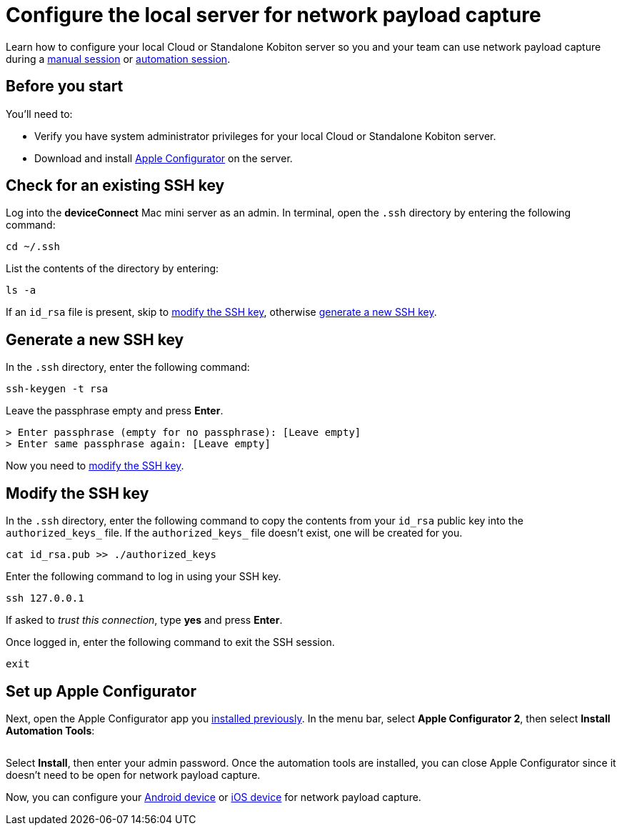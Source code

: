 = Configure the local server for network payload capture
:navtitle: Configure the local server

Learn how to configure your local Cloud or Standalone Kobiton server so you and your team can use network payload capture during a xref:manual-testing:local-devices/capture-network-payload-data.adoc[manual session] or xref:automation-testing:local-devices/capture-network-payload-data.adoc[automation session].

[#_before_you_start]
== Before you start

You'll need to:

* Verify you have system administrator privileges for your local Cloud or Standalone Kobiton server.
* Download and install link:https://apps.apple.com/app/id1037126344[Apple Configurator] on the server.

== Check for an existing SSH key

Log into the *deviceConnect* Mac mini server as an admin. In terminal, open the `.ssh` directory by entering the following command:

[source,shell]
----
cd ~/.ssh
----

List the contents of the directory by entering:

[source,shell]
----
ls -a
----

If an `id_rsa` file is present, skip to xref:_modify_the_ssh_key[modify the SSH key], otherwise xref:_generate_a_new_ssh_key[generate a new SSH key].

[#_generate_a_new_ssh_key]
== Generate a new SSH key

In the `.ssh` directory, enter the following command:

----
ssh-keygen -t rsa
----

Leave the passphrase empty and press *Enter*.

[source,shell]
----
> Enter passphrase (empty for no passphrase): [Leave empty]
> Enter same passphrase again: [Leave empty]
----

Now you need to xref:_modify_the_ssh_key[modify the SSH key].

[#_modify_the_ssh_key]
== Modify the SSH key

In the `.ssh` directory, enter the following command to copy the contents from your `id_rsa` public key into the `authorized_keys_` file. If the `authorized_keys_` file doesn't exist, one will be created for you.

----
cat id_rsa.pub >> ./authorized_keys
----

Enter the following command to log in using your SSH key.

[source,shell]
----
ssh 127.0.0.1
----

If asked to _trust this connection_, type *yes* and press *Enter*.

Once logged in, enter the following command to exit the SSH session.

[source,shell]
----
exit
----

== Set up Apple Configurator

Next, open the Apple Configurator app you xref:_before_you_start[installed previously]. In the menu bar, select *Apple Configurator 2*, then select *Install Automation Tools*:

image:devices:apple-configurator-install-automation-tools.png[width="", alt=""]

Select *Install*, then enter your admin password. Once the automation tools are installed, you can close Apple Configurator since it doesn't need to be open for network payload capture.

Now, you can configure your xref:devices:local-devices/network-payload-capture/configure-an-android-device.adoc[Android device] or xref:devices:local-devices/network-payload-capture/configure-an-ios-device.adoc[iOS device] for network payload capture.
